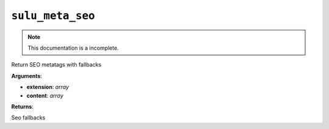 ``sulu_meta_seo``
=================

.. note::

    This documentation is a incomplete.

Return SEO metatags with fallbacks

**Arguments**:

- **extension**: *array*
- **content**: *array*

**Returns**:

Seo fallbacks

